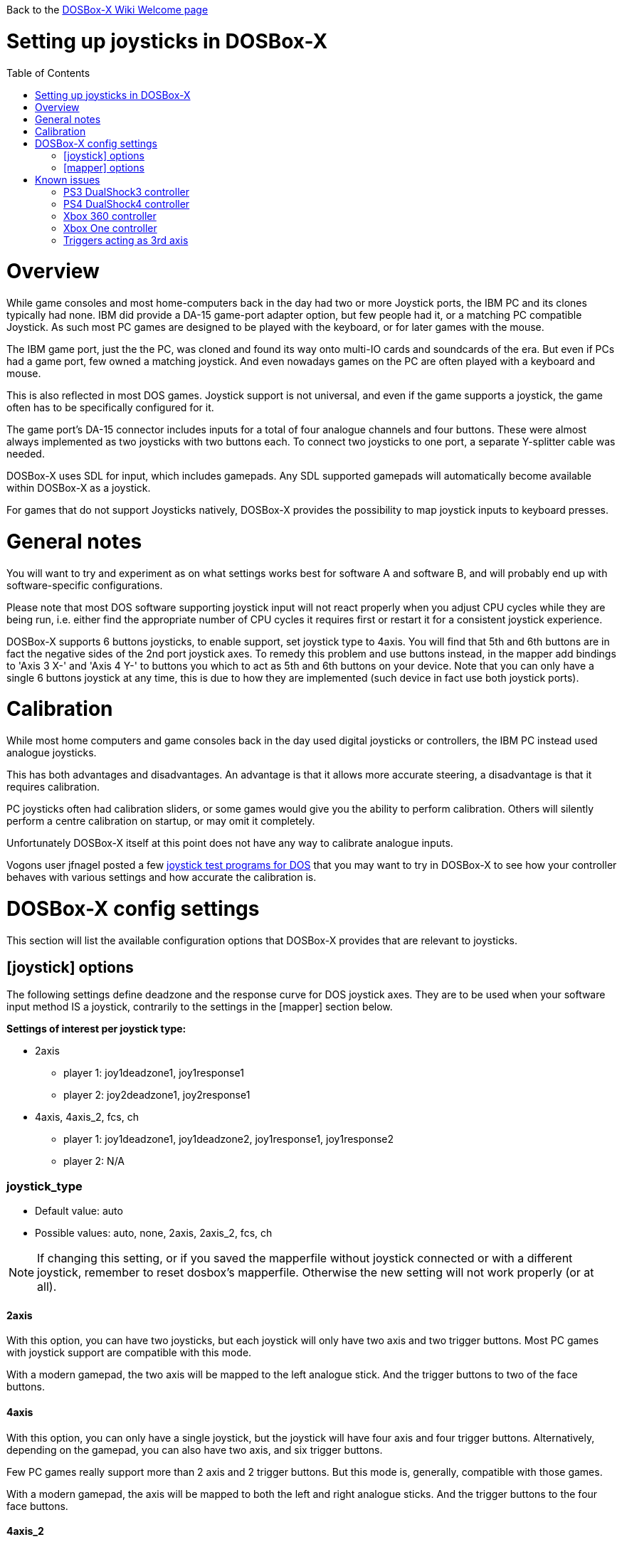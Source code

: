 :toc: macro
:toclevels: 1

Back to the link:Home[DOSBox-X Wiki Welcome page]

# Setting up joysticks in DOSBox-X

toc::[]

# Overview
While game consoles and most home-computers back in the day had two or more Joystick ports, the IBM PC and its clones typically had none.
IBM did provide a DA-15 game-port adapter option, but few people had it, or a matching PC compatible Joystick.
As such most PC games are designed to be played with the keyboard, or for later games with the mouse.

The IBM game port, just the the PC, was cloned and found its way onto multi-IO cards and soundcards of the era.
But even if PCs had a game port, few owned a matching joystick.
And even nowadays games on the PC are often played with a keyboard and mouse.

This is also reflected in most DOS games.
Joystick support is not universal, and even if the game supports a joystick, the game often has to be specifically configured for it.

The game port's DA-15 connector includes inputs for a total of four analogue channels and four buttons.
These were almost always implemented as two joysticks with two buttons each.
To connect two joysticks to one port, a separate Y-splitter cable was needed.

DOSBox-X uses SDL for input, which includes gamepads.
Any SDL supported gamepads will automatically become available within DOSBox-X as a joystick.

For games that do not support Joysticks natively, DOSBox-X provides the possibility to map joystick inputs to keyboard presses.

# General notes

You will want to try and experiment as on what settings works best for software A and software B, and will probably end up with software-specific configurations.

Please note that most DOS software supporting joystick input will not react properly when you adjust CPU cycles while they are being run, i.e. either find the appropriate number of CPU cycles it requires first or restart it for a consistent joystick experience.

DOSBox-X supports 6 buttons joysticks, to enable support, set joystick type to 4axis. You will find that 5th and 6th buttons are in fact the negative sides of the 2nd port joystick axes. To remedy this problem and use buttons instead, in the mapper add bindings to 'Axis 3 X-' and 'Axis 4 Y-' to buttons you which to act as 5th and 6th buttons on your device. Note that you can only have a single 6 buttons joystick at any time, this is due to how they are implemented (such device in fact use both joystick ports).

# Calibration

While most home computers and game consoles back in the day used digital joysticks or controllers, the IBM PC instead used analogue joysticks.

This has both advantages and disadvantages. An advantage is that it allows more accurate steering, a disadvantage is that it requires calibration.

PC joysticks often had calibration sliders, or some games would give you the ability to perform calibration.
Others will silently perform a centre calibration on startup, or may omit it completely.

Unfortunately DOSBox-X itself at this point does not have any way to calibrate analogue inputs.

Vogons user jfnagel posted a few link:https://www.vogons.org/viewtopic.php?p=187168#p187168[joystick test programs for DOS] that you may want to try in DOSBox-X to see how your controller behaves with various settings and how accurate the calibration is.

# DOSBox-X config settings

This section will list the available configuration options that DOSBox-X provides that are relevant to joysticks.

## [joystick] options

The following settings define deadzone and the response curve for DOS joystick axes.
They are to be used when your software input method IS a joystick, contrarily to the settings in the [mapper] section below.

**Settings of interest per joystick type:**

* 2axis
** player 1: joy1deadzone1, joy1response1
** player 2: joy2deadzone1, joy2response1

* 4axis, 4axis_2, fcs, ch
** player 1: joy1deadzone1, joy1deadzone2, joy1response1, joy1response2
** player 2: N/A

### joystick_type
* Default value: auto
* Possible values: auto, none, 2axis, 2axis_2, fcs, ch

NOTE: If changing this setting, or if you saved the mapperfile without joystick connected or with a different joystick, remember to reset dosbox's mapperfile. Otherwise the new setting will not work properly (or at all).

#### 2axis
With this option, you can have two joysticks, but each joystick will only have two axis and two trigger buttons.
Most PC games with joystick support are compatible with this mode.

With a modern gamepad, the two axis will be mapped to the left analogue stick.
And the trigger buttons to two of the face buttons.

#### 4axis
With this option, you can only have a single joystick, but the joystick will have four axis and four trigger buttons.
Alternatively, depending on the gamepad, you can also have two axis, and six trigger buttons.

Few PC games really support more than 2 axis and 2 trigger buttons. But this mode is, generally, compatible with those games.

With a modern gamepad, the axis will be mapped to both the left and right analogue sticks.
And the trigger buttons to the four face buttons.

#### 4axis_2
Same as the 4axis option, but as the second joystick.

#### fcs
Emulate a legacy Thrustmaster FCS (Flight Control Stick).

Only select this option, if the game specifically supports this joystick.

Only supports one controller, with 3-axes, 4 buttons and 1 hat.

#### ch
Emulate a legacy CH Flightstick.

Only select this option, if the game specifically supports this joystick.

Only supports one controller, with 4-axes, 6 buttons and 1 hat. But you cannot press more than one button at the same time.

#### none
Disables joystick emulation.

#### auto
Chooses emulation depending on real joystick(s).

If only a single gamepad is detected, it will be set to 4axis.
While if two gamepads are detected, it will be set to 2axis.

TIP: If your having problems with the game when using a joystick, try setting it explicitly to 2axis mode.

### timed
* Default value: true
* Possible values: true, false

Enable timed intervals for axis. Experiment with this option, if your joystick drifts (away) or does not calibrate properly inside DOSBox-X, while it works fine outside DOSBox-X.

### autofire
* Default value: false
* Possible values: true, false

Continuously fires as long as you keep the button pressed.

### swap34
* Default value: false
* Possible values: true, false

Swap the 3rd and the 4th axis. can be useful for certain joysticks.

### buttonwrap
* Default value: false
* Possible values: true, false

Enable button wrapping at the number of emulated buttons.

### joy1deadzone1
* Default value: 0.25
* Possible values:

Deadzone for joystick 1, thumbstick 1.

Deadzone allows an axis to be at rest below a certain threshold.
As a result, axis value at rest will stay fairly stable whereas previously lot of jittering could be seen.
A default value of 0.26 will do fine on contemporary gamepads (e.g. Xbox One Controller).
A higher value might be needed for older devices as they tend to loosen over time.

### joy1deadzone2
* Default value: 0.25
* Possible values:

Deadzone for joystick 1, thumbstick 2.
Only applicable if emulating a joystick with more than 2 axis.

### joy2deadzone1
* Default value: 0.25
* Possible values:

Deadzone for joystick 2, thumbstick 1.
Only applicable if two joysticks are attached, and set to 2axis mode.

### joy1response1
* Default value: 1.00
* Possible values:

Response for joystick 1, thumbstick 1.

This will cause a smoothing of joystick movement.
Player input is smoothed using a power function, 'response' being the exponent parameter.
A value of 1.0 produces a linear (unfiltered) input.
A value of 3.0 produces a cubic interpolation (good for aiming).
Beware though that as you increase the exponent, the produced input is less uniform overall.
As the exponent increases, you gain precision at centre but lose precision at edges; also the overall circle shape that a linear input produces 'morphs' to a rhombus shape.
Recommended range is between 1.0 and 5.0.

TIP: Setting a negative value will generate the opposite behaviour.

TIP: Do not set to 0.0 as this will invariably generate a movement.

### joy1response2
* Default value: 1.00
* Possible values:

Response for joystick 1, thumbstick 2.
Only applicable if emulating a joystick with more than 2 axis.

### joy2response1
* Default value: 1.00
* Possible values:

Response for joystick 2, thumbstick 1.
Only applicable if two joysticks are attached, and set to 2axis mode.

### joy1axis0
* Default value: 0
* Possible values: 0-7

Axis for joystick 1, axis 0.

These settings allows you to remap physical axes, this is useful when either your device or software has a fixed layout.
For instance if you want to use the right analogue stick, instead of the left.

### joy1axis1
* Default value: 1
* Possible values: 0-7

Axis for joystick 1, axis 1.

### joy1axis2
* Default value: 2
* Possible values: 0-7

Axis for joystick 1, axis 2.

### joy1axis3
* Default value: 3
* Possible values: 0-7

Axis for joystick 1, axis 3.

### joy1axis4
* Default value: 4
* Possible values: 0-7

Axis for joystick 1, axis 4.

### joy1axis5
* Default value: 5
* Possible values: 0-7

Axis for joystick 1, axis 5.
Only applicable if emulating a joystick with more than 2 axis.

### joy1axis6
* Default value: 6
* Possible values: 0-7

Axis for joystick 1, axis 6.
Only applicable if emulating a joystick with more than 2 axis.

### joy1axis7
* Default value: 7
* Possible values: 0-7

Axis for joystick 1, axis 7.
Only applicable if emulating a joystick with more than 2 axis.

### joy2axis0
* Default value: 0
* Possible values: 0-7

Axis for joystick 2, axis 0.
Or if using 4axix_2 mode.

### joy2axis1
* Default value: 1
* Possible values: 0-7

Axis for joystick 2, axis 1.
Only applicable if two joysticks are attached, and set to 2axis mode.
Or if using 4axix_2 mode.

### joy2axis2
* Default value: 2
* Possible values: 0-7

Axis for joystick 2, axis 2.
Only applicable if two joysticks are attached, and set to 2axis mode.
Or if using 4axix_2 mode.

### joy2axis3
* Default value: 3
* Possible values: 0-7

Axis for joystick 2, axis 3.
Only applicable if two joysticks are attached, and set to 2axis mode.
Or if using 4axix_2 mode.

### joy2axis4
* Default value: 4
* Possible values: 0-7

Axis for joystick 2, axis 4.
Only applicable if using 4axix_2 mode.

### joy2axis5
* Default value: 5
* Possible values: 0-7

Axis for joystick 2, axis 5.
Only applicable if using 4axix_2 mode.

### joy2axis6
* Default value: 6
* Possible values: 0-7

Axis for joystick 2, axis 6.
Only applicable if using 4axix_2 mode.

### joy2axis7
* Default value: 7
* Possible values: 0-7

Axis for joystick 2, axis 7.
Only applicable if using 4axix_2 mode.

## [mapper] options
The following settings specify deadzone for a mapper binding to be triggered.
This is useful when you wish to map some physical joystick axes to act as keys,
i.e. use the left thumbstick to emit WSAD keys.

TIP: To ensure the triggering of bi-directional command like move forward but strafe at the same time, deadzone values shall be less than ~0.7071 (the maximum possible extent when diagonally moving with a joystick with a circular restriction).

TIP: The mapper deadzones are affected by 'axes mapping', this is not likely to be a problem as you are looking to emulate keyboard presses using a joystick.
However, make sure to set 'axes mapping' to their default value, or simply remove them from your configuration.

### joy1deadzone0-
* Default value: 0.60
* Possible values:

Deadzone for joystick 1, axis 0-

### joy1deadzone0+
* Default value: 0.60
* Possible values:

Deadzone for joystick 1, axis 0+

### joy1deadzone1-
* Default value: 0.60
* Possible values:

Deadzone for joystick 1, axis 1-

### joy1deadzone1+
* Default value: 0.60
* Possible values:

Deadzone for joystick 1, axis 1+

### joy1deadzone2-
* Default value: 0.60
* Possible values:

Deadzone for joystick 1, axis 2-

### joy1deadzone2+
* Default value: 0.60
* Possible values:

Deadzone for joystick 1, axis 2+

### joy1deadzone3-
* Default value: 0.60
* Possible values:

Deadzone for joystick 1, axis 3-

### joy1deadzone3+
* Default value: 0.60
* Possible values:

Deadzone for joystick 1, axis 3+

### joy1deadzone4-
* Default value: 0.60
* Possible values:

Deadzone for joystick 1, axis 4-

### joy1deadzone4+
* Default value: 0.60
* Possible values:

Deadzone for joystick 1, axis 4+

### joy1deadzone5-
* Default value: 0.60
* Possible values:

Deadzone for joystick 1, axis 5-

### joy1deadzone5+
* Default value: 0.60
* Possible values:

Deadzone for joystick 1, axis 5+

### joy1deadzone6-
* Default value: 0.60
* Possible values:

Deadzone for joystick 1, axis 6-

### joy1deadzone6+
* Default value: 0.60
* Possible values:

Deadzone for joystick 1, axis 6+

### joy1deadzone7-
* Default value: 0.60
* Possible values:

Deadzone for joystick 1, axis 7-

### joy1deadzone7+
* Default value: 0.60
* Possible values:

Deadzone for joystick 1, axis 7+

### joy2deadzone0-
* Default value: 0.60
* Possible values:

Deadzone for joystick 2, axis 0-

### joy2deadzone0+
* Default value: 0.60
* Possible values:

Deadzone for joystick 2, axis 0+

### joy2deadzone1-
* Default value: 0.60
* Possible values:

Deadzone for joystick 2, axis 1-

### joy2deadzone1+
* Default value: 0.60
* Possible values:

Deadzone for joystick 2, axis 1+

### joy2deadzone2-
* Default value: 0.60
* Possible values:

Deadzone for joystick 2, axis 2-

### joy2deadzone2+
* Default value: 0.60
* Possible values:

Deadzone for joystick 2, axis 2+

### joy2deadzone3-
* Default value: 0.60
* Possible values:

Deadzone for joystick 2, axis 3-

### joy2deadzone3+
* Default value: 0.60
* Possible values:

Deadzone for joystick 2, axis 3+

### joy2deadzone4-
* Default value: 0.60
* Possible values:

Deadzone for joystick 2, axis 4-

### joy2deadzone4+
* Default value: 0.60
* Possible values:

Deadzone for joystick 2, axis 4+

### joy2deadzone5-
* Default value: 0.60
* Possible values:

Deadzone for joystick 2, axis 5-

### joy2deadzone5+
* Default value: 0.60
* Possible values:

Deadzone for joystick 2, axis 5+

### joy2deadzone6-
* Default value: 0.60
* Possible values:

Deadzone for joystick 2, axis 6-

### joy2deadzone6+
* Default value: 0.60
* Possible values:

Deadzone for joystick 2, axis 6+

### joy2deadzone7-
* Default value: 0.60
* Possible values:

Deadzone for joystick 2, axis 7-

### joy2deadzone7+
* Default value: 0.60
* Possible values:

Deadzone for joystick 2, axis 7+

# Known issues
## PS3 DualShock3 controller
There are two modes of operation:

* Direct USB attached
** It will appear as an input device.
* Regular Bluetooth attached
** It will work as a wireless controller. But setting this up can be tricky.

NOTE: If the controller does not work, be sure you pressed the PS button and only one of the player indicator LEDs is lid.

NOTE: The way the PS3 DS3 controller connects wireless, is different from typical Bluetooth devices.
It is necessary to first connect the controller via USB, where the device driver must then write the computers Bluetooth MAC address into the controller.
The controller will afterwards try to connect to the computers MAC address when turned on in wireless mode.
The first time the controller tries to connect to the PC, you should get a notification, asking you to allow the device to connect.
This works fairly well (although slow) with authentic Sony PS3 controllers, but 3rd party controllers may fail to connect, or may almost immediately again disconnect.

**On Linux** when plugged in with USB, the controller will immediately work.
Bluetooth as mentioned can be more tricky, but at least authentic Sony PS3 controllers should work.

**On Windows** you will need to install a 3rd party utility and driver.
See here for instructions: link:https://www.digitaltrends.com/gaming/how-to-connect-a-ps3-controller-to-a-pc/p[]

## PS4 DualShock4 controller
There are three modes of operation:

* Direct USB attached
** It will appear as both an input device, and as an audio device.
* Regular Bluetooth attached
** It will work as a wireless controller. The headphone jack will not work.
* Sony DUALSHOCK 4 USB Wireless Adapter
** With this optional (and rather expensive) adapter, it will appear to the operating system as being USB attached with support for both input and audio.

NOTE: Since the DualShock4 has an integrated 3.5mm headphone jack, audio may get redirected to this headphone jack when plugged in.

**On Linux** the PS4 controller is handled by the hid_sony kernel module, and will immediately work when plugged in over USB, no special configuration is required.
This includes the headphone jack, and the touchpad which will control the mouse.

Likewise connecting it over Bluetooth is as simple as putting the controller into pairing mode (hold the 'share' button and then the PS button, until it starts to blink rapidly), and discover it in your Bluetooth settings where it will show up as a "Wireless Controller".

In 2axis mode, the left analogue stick and the X (Button 1) and O (Button 2) buttons will be used.

**On Windows** it is necessary to manually install drivers. See link:https://github.com/Ryochan7/DS4Windows[] for the download and instructions.

NOTE: If the controller does not work, be sure you pressed the PS button and only one of the player indicator LEDs is lid.

## Xbox 360 controller
The Xbox 360 Wireless controller does not work when plugged in over USB, and cannot be connected over Bluetooth.

This is a limitation of the Xbox 360 Wireless controller.
Its special USB cable can only be used for charging and identification.
All controller inputs are transmitted wireless using a proprietary RF protocol. As such, when used with a PC requires the **Xbox 360 Wireless Gaming Receiver** USB dongle.

Due to its proprietary wireless protocol, it will also not work with other Bluetooth wireless dongles like the 8BitDo Wireless USB Adapter.

The Xbox 360 Wired controller is not effected, and works when plugged in over USB.

**On Linux** the Wired controller, and the Wireless controller (with Wireless Gaming Receiver dongle) typically works out of the box.
In some cases, like on Fedora it is necessary to manually install the *xpad* kernel module (part of the kernel-modules-extra package).

**On Windows** the controllers will automatically work with Windows 8 and later. For older Windows versions (XP, Vista and Windows 7) a driver will need to be installed. See the following links for more details:

* link:https://support.xbox.com/help/xbox-360/xbox-on-windows/accessories/xbox-controller-for-windows-setup[]
* link:https://www.microsoft.com/accessories/en-ca/d/xbox-360-controller-for-windows[]

## Xbox One controller
Both the XBox One Wired and Wireless controllers work when connected over USB.

For wireless, it depends on the hardware revision of the controller.
Original controller models use a proprietary RF protocol and require the **Xbox One Wireless Adapter** USB dongle for use with a PC.

Later hardware revisions (with a 3.5mm headphone jack to the bottom of the controller), can optionally connect over Bluetooth.

NOTE: The USB Wireless dongles for the Xbox 360 and Xbox One controllers are not interchangeable.

## Triggers acting as 3rd axis

When using the 4axis joystick_type, the triggers of a gamepad will be mapped to the 3rd axis.
To change this, add the following setting: ``joy1axis2=4``

This will cause both directions of your right thumbstick to now work.
